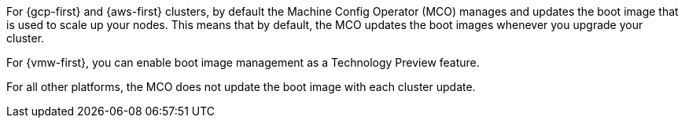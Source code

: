 // Text snippet included in the following assemblies:
//
// * machine_configuration/mco-update-boot-images.adoc
// * nodes/nodes/nodes-update-boot-images.adoc

:_mod-docs-content-type: SNIPPET

For {gcp-first} and {aws-first} clusters, by default the Machine Config Operator (MCO) manages and updates the boot image that is used to scale up your nodes. This means that by default, the MCO updates the boot images whenever you upgrade your cluster.

For {vmw-first}, you can enable boot image management as a Technology Preview feature.

For all other platforms, the MCO does not update the boot image with each cluster update.
